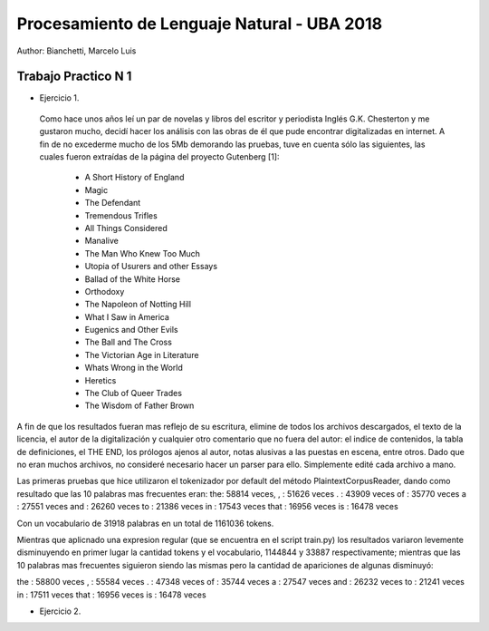 Procesamiento de Lenguaje Natural - UBA 2018
============================================

Author: Bianchetti, Marcelo Luis

Trabajo Practico N 1
--------------------

- Ejercicio 1.
 Como hace unos años leí un par de novelas y libros del escritor y periodista Inglés G.K. Chesterton y me gustaron mucho, 
 decidí hacer los análisis con las obras de él que pude encontrar digitalizadas en internet. A fin de no excederme mucho 
 de los 5Mb demorando las pruebas, tuve en cuenta sólo las siguientes, las cuales fueron extraídas de la página del 
 proyecto Gutenberg [1]:
 
  - A Short History of England
  - Magic
  - The Defendant
  - Tremendous Trifles
  - All Things Considered
  - Manalive
  - The Man Who Knew Too Much
  - Utopia of Usurers and other Essays
  - Ballad of the White Horse
  - Orthodoxy
  - The Napoleon of Notting Hill
  - What I Saw in America
  - Eugenics and Other Evils
  - The Ball and The Cross
  - The Victorian Age in Literature
  - Whats Wrong in the World
  - Heretics
  - The Club of Queer Trades
  - The Wisdom of Father Brown

A fin de que los resultados fueran mas reflejo de su escritura, elimine de todos los archivos descargados, el texto de la 
licencia, el autor de la digitalización y cualquier otro comentario que no fuera del autor: el indice de contenidos, la 
tabla de definiciones, el THE END, los prólogos ajenos al autor, notas alusivas a las puestas en escena, entre otros.
Dado que no eran muchos archivos, no consideré necesario hacer un parser para ello. Simplemente edité cada archivo a mano.

Las primeras pruebas que hice utilizaron el tokenizador por default del método PlaintextCorpusReader, dando como resultado
que las 10 palabras mas frecuentes eran:
the: 58814 veces,
, : 51626 veces
. : 43909 veces
of : 35770 veces
a : 27551 veces
and : 26260 veces
to : 21386 veces
in : 17543 veces
that : 16956 veces
is : 16478 veces

Con un vocabulario de 31918 palabras en un total de 1161036 tokens.

Mientras que aplicnado una expresion regular (que se encuentra en el script train.py) los resultados variaron levemente 
disminuyendo en primer lugar la cantidad tokens y el vocabulario, 1144844 y 33887 respectivamente; mientras que las 10 
palabras mas frecuentes siguieron siendo las mismas pero la cantidad de apariciones de algunas disminuyó:

the : 58800 veces
, : 55584 veces
. : 47348 veces
of : 35744 veces
a : 27547 veces
and : 26232 veces
to : 21241 veces
in : 17511 veces
that : 16956 veces
is : 16478 veces


- Ejercicio 2.
